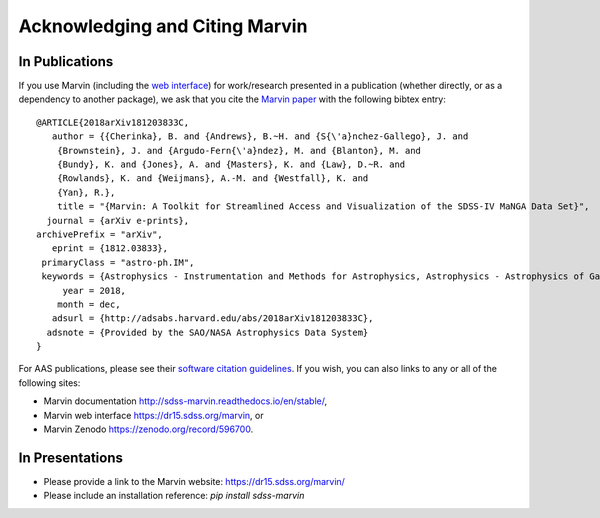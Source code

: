 
.. _marvin-citation:

Acknowledging and Citing Marvin
-------------------------------



In Publications
^^^^^^^^^^^^^^^

If you use Marvin (including the `web interface <https://dr15.sdss.org/marvin>`_) for work/research presented in a publication (whether directly, or as a dependency to another package), we ask that you cite the `Marvin paper <http://adsabs.harvard.edu/abs/2018arXiv181203833C>`_ with the following bibtex entry::

    @ARTICLE{2018arXiv181203833C,
       author = {{Cherinka}, B. and {Andrews}, B.~H. and {S{\'a}nchez-Gallego}, J. and
    	{Brownstein}, J. and {Argudo-Fern{\'a}ndez}, M. and {Blanton}, M. and
    	{Bundy}, K. and {Jones}, A. and {Masters}, K. and {Law}, D.~R. and
    	{Rowlands}, K. and {Weijmans}, A.-M. and {Westfall}, K. and
    	{Yan}, R.},
        title = "{Marvin: A Toolkit for Streamlined Access and Visualization of the SDSS-IV MaNGA Data Set}",
      journal = {arXiv e-prints},
    archivePrefix = "arXiv",
       eprint = {1812.03833},
     primaryClass = "astro-ph.IM",
     keywords = {Astrophysics - Instrumentation and Methods for Astrophysics, Astrophysics - Astrophysics of Galaxies},
         year = 2018,
        month = dec,
       adsurl = {http://adsabs.harvard.edu/abs/2018arXiv181203833C},
      adsnote = {Provided by the SAO/NASA Astrophysics Data System}
    }

For AAS publications, please see their `software citation guidelines <https://journals.aas.org/policy-statement-on-software/>`_.  If you wish, you can also links to any or all of the following sites:

* Marvin documentation http://sdss-marvin.readthedocs.io/en/stable/,
* Marvin web interface https://dr15.sdss.org/marvin, or
* Marvin Zenodo https://zenodo.org/record/596700.


In Presentations
^^^^^^^^^^^^^^^^

* Please provide a link to the Marvin website: https://dr15.sdss.org/marvin/
* Please include an installation reference: `pip install sdss-marvin`


.. If you are using Marvin as part of a code project (e.g., affiliated packages), a useful way to acknowledge your use of Marvin is with a badge in your README. We suggest this badge:
